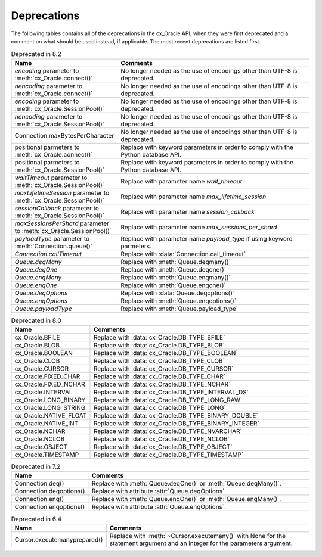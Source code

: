 .. _deprecations:

************
Deprecations
************

The following tables contains all of the deprecations in the cx_Oracle API,
when they were first deprecated and a comment on what should be used instead,
if applicable. The most recent deprecations are listed first.

.. list-table:: Deprecated in 8.2
    :header-rows: 1
    :widths: 25 75
    :width: 100%
    :name: _deprecations_8_2

    * - Name
      - Comments
    * - `encoding` parameter to :meth:`cx_Oracle.connect()`
      - No longer needed as the use of encodings other than UTF-8 is
        deprecated.
    * - `nencoding` parameter to :meth:`cx_Oracle.connect()`
      - No longer needed as the use of encodings other than UTF-8 is
        deprecated.
    * - `encoding` parameter to :meth:`cx_Oracle.SessionPool()`
      - No longer needed as the use of encodings other than UTF-8 is
        deprecated.
    * - `nencoding` parameter to :meth:`cx_Oracle.SessionPool()`
      - No longer needed as the use of encodings other than UTF-8 is
        deprecated.
    * - Connection.maxBytesPerCharacter
      - No longer needed as the use of encodings other than UTF-8 is
        deprecated.
    * - positional parmeters to :meth:`cx_Oracle.connect()`
      - Replace with keyword parameters in order to comply with the Python
        database API.
    * - positional parmeters to :meth:`cx_Oracle.SessionPool()`
      - Replace with keyword parameters in order to comply with the Python
        database API.
    * - `waitTimeout` parameter to :meth:`cx_Oracle.SessionPool()`
      - Replace with parameter name `wait_timeout`
    * - `maxLifetimeSession` parameter to :meth:`cx_Oracle.SessionPool()`
      - Replace with parameter name `max_lifetime_session`
    * - `sessionCallback` parameter to :meth:`cx_Oracle.SessionPool()`
      - Replace with parameter name `session_callback`
    * - `maxSessionsPerShard` parameter to :meth:`cx_Oracle.SessionPool()`
      - Replace with parameter name `max_sessions_per_shard`
    * - `payloadType` parameter to :meth:`Connection.queue()`
      - Replace with parameter name `payload_type` if using keyword parmeters.
    * - `Connection.callTimeout`
      - Replace with :data:`Connection.call_timeout`
    * - `Queue.deqMany`
      - Replace with :meth:`Queue.deqmany()`
    * - `Queue.deqOne`
      - Replace with :meth:`Queue.deqone()`
    * - `Queue.enqMany`
      - Replace with :meth:`Queue.enqmany()`
    * - `Queue.enqOne`
      - Replace with :meth:`Queue.enqone()`
    * - `Queue.deqOptions`
      - Replace with :data:`Queue.deqoptions()`
    * - `Queue.enqOptions`
      - Replace with :meth:`Queue.enqoptions()`
    * - `Queue.payloadType`
      - Replace with :meth:`Queue.payload_type`


.. list-table:: Deprecated in 8.0
    :header-rows: 1
    :widths: 25 75
    :width: 100%
    :name: _deprecations_8_0

    * - Name
      - Comments
    * - cx_Oracle.BFILE
      - Replace with :data:`cx_Oracle.DB_TYPE_BFILE`
    * - cx_Oracle.BLOB
      - Replace with :data:`cx_Oracle.DB_TYPE_BLOB`
    * - cx_Oracle.BOOLEAN
      - Replace with :data:`cx_Oracle.DB_TYPE_BOOLEAN`
    * - cx_Oracle.CLOB
      - Replace with :data:`cx_Oracle.DB_TYPE_CLOB`
    * - cx_Oracle.CURSOR
      - Replace with :data:`cx_Oracle.DB_TYPE_CURSOR`
    * - cx_Oracle.FIXED_CHAR
      - Replace with :data:`cx_Oracle.DB_TYPE_CHAR`
    * - cx_Oracle.FIXED_NCHAR
      - Replace with :data:`cx_Oracle.DB_TYPE_NCHAR`
    * - cx_Oracle.INTERVAL
      - Replace with :data:`cx_Oracle.DB_TYPE_INTERVAL_DS`
    * - cx_Oracle.LONG_BINARY
      - Replace with :data:`cx_Oracle.DB_TYPE_LONG_RAW`
    * - cx_Oracle.LONG_STRING
      - Replace with :data:`cx_Oracle.DB_TYPE_LONG`
    * - cx_Oracle.NATIVE_FLOAT
      - Replace with :data:`cx_Oracle.DB_TYPE_BINARY_DOUBLE`
    * - cx_Oracle.NATIVE_INT
      - Replace with :data:`cx_Oracle.DB_TYPE_BINARY_INTEGER`
    * - cx_Oracle.NCHAR
      - Replace with :data:`cx_Oracle.DB_TYPE_NVARCHAR`
    * - cx_Oracle.NCLOB
      - Replace with :data:`cx_Oracle.DB_TYPE_NCLOB`
    * - cx_Oracle.OBJECT
      - Replace with :data:`cx_Oracle.DB_TYPE_OBJECT`
    * - cx_Oracle.TIMESTAMP
      - Replace with :data:`cx_Oracle.DB_TYPE_TIMESTAMP`


.. list-table:: Deprecated in 7.2
    :header-rows: 1
    :widths: 25 75
    :width: 100%
    :name: _deprecations_7_2

    * - Name
      - Comments
    * - Connection.deq()
      - Replace with :meth:`Queue.deqOne()` or :meth:`Queue.deqMany()`.
    * - Connection.deqoptions()
      - Replace with attribute :attr:`Queue.deqOptions`.
    * - Connection.enq()
      - Replace with :meth:`Queue.enqOne()` or :meth:`Queue.enqMany()`.
    * - Connection.enqoptions()
      - Replace with attribute :attr:`Queue.enqOptions`.


.. list-table:: Deprecated in 6.4
    :header-rows: 1
    :widths: 25 75
    :width: 100%
    :name: _deprecations_6_4

    * - Name
      - Comments
    * - Cursor.executemanyprepared()
      - Replace with :meth:`~Cursor.executemany()` with None for the statement
        argument and an integer for the parameters argument.
